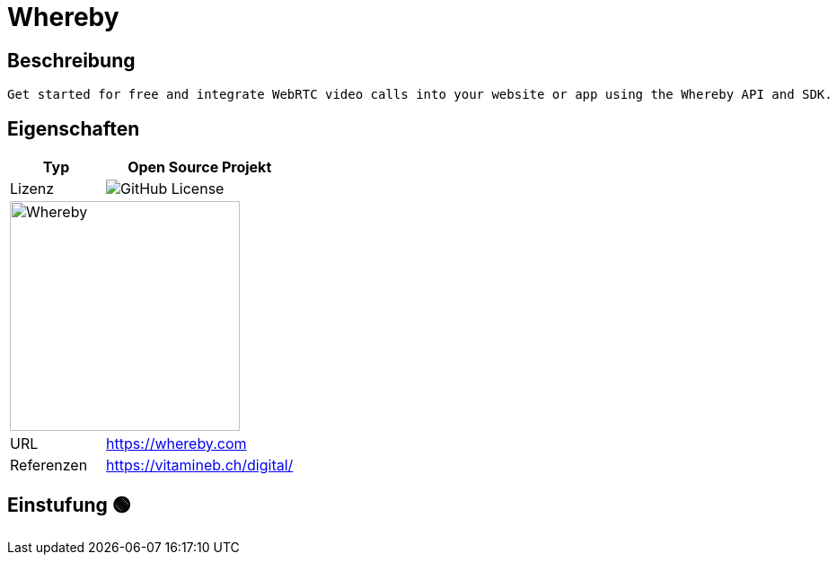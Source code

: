 = Whereby

== Beschreibung

[source,Website,subs="+normal"]
----
Get started for free and integrate WebRTC video calls into your website or app using the Whereby API and SDK.
----

== Eigenschaften

[%header%footer,cols="1,2a"]
|===
| Typ
| Open Source Projekt

| Lizenz
| image:https://img.shields.io/github/license/whereby/sdk[GitHub License]

2+^| image:https://framerusercontent.com/images/byWcaCNWWZsZnXvSlFAudEUbl0.svg[Whereby,256]


| URL 
| https://whereby.com

| Referenzen
| https://vitamineb.ch/digital/
|===

== Einstufung 🟢